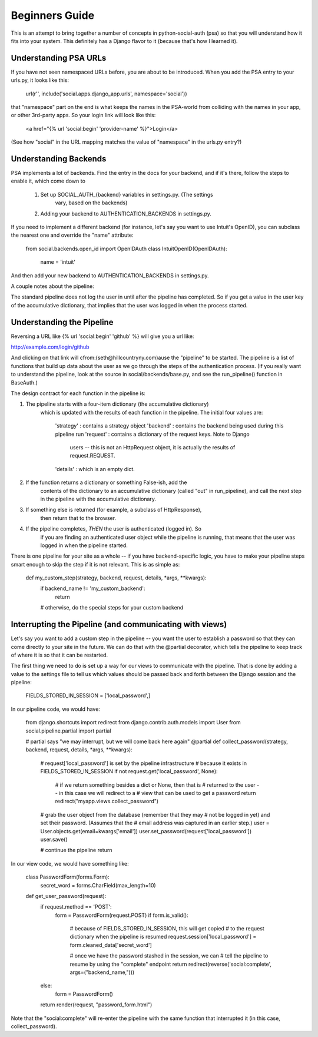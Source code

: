Beginners Guide
===============

This is an attempt to bring together a number of concepts in python-social-auth
(psa) so that you will understand how it fits into your system.  This definitely
has a Django flavor to it (because that's how I learned it).

Understanding PSA URLs
-----------------------

If you have not seen namespaced URLs before, you are about to be introduced.
When you add the PSA entry to your urls.py, it looks like this:

    url(r'', include('social.apps.django_app.urls', namespace='social'))

that "namespace" part on the end is what keeps the names in the PSA-world from
colliding with the names in your app, or other 3rd-party apps.  So your login
link will look like this:

    <a href="{% url 'social:begin' 'provider-name' %}">Login</a>

(See how "social" in the URL mapping matches the value of "namespace" in the
urls.py entry?)

Understanding Backends
----------------------

PSA implements a lot of backends.  Find the entry in the docs for your backend,
and if it's there, follow the steps to enable it, which come down to

    1) Set up SOCIAL_AUTH_{backend} variables in settings.py.  (The settings
        vary, based on the backends)
    2) Adding your backend to AUTHENTICATION_BACKENDS in settings.py.

If you need to implement a different backend (for instance, let's say you
want to use Intuit's OpenID), you can subclass the nearest one and override
the "name" attribute:

    from social.backends.open_id import OpenIDAuth
    class IntuitOpenID(OpenIDAuth):
        name = 'intuit'

And then add your new backend to AUTHENTICATION_BACKENDS in settings.py.


A couple notes about the pipeline:

The standard pipeline does not log the user in until after the pipeline has
completed.  So if you get a value in the user key of the accumulative
dictionary, that implies that the user was logged in when the process started.

Understanding the Pipeline
--------------------------

Reversing a URL like {% url 'social:begin' 'github' %} will give you a url like:

http://example.com/login/github

And clicking on that link will cfrom:(seth@hillcountryny.com)ause the "pipeline" to be started.  The pipeline
is a list of functions that build up data about the user as we go through the
steps of the authentication process.  (If you really want to understand the
pipeline, look at the source in social/backends/base.py, and see the
run_pipeline() function in BaseAuth.)

The design contract for each function in the pipeline is:

1) The pipeline starts with a four-item dictionary (the accumulative dictionary)
    which is updated with the results of each function in the pipeline. The
    initial four values are:
        'strategy' : contains a strategy object
        'backend' : contains the backend being used during this pipeline run
        'request' : contains a dictionary of the request keys.  Note to Django
            users -- this is not an HttpRequest object, it is actually
            the results of request.REQUEST.
        'details' : which is an empty dict.

2) If the function returns a dictionary or something False-ish, add the
    contents of the dictionary to an accumulative dictionary (called "out" in
    run_pipeline), and call the next step in the pipeline with the accumulative
    dictionary.

3) If something else is returned (for example, a subclass of HttpResponse),
    then return that to the browser.

4) If the pipeline completes, *THEN* the user is authenticated (logged in).  So
    if you are finding an authenticated user object while the pipeline is
    running, that means that the user was logged in when the pipeline started.

There is one pipeline for your site as a whole -- if you have backend-specific
logic, you have to make your pipeline steps smart enough to skip the step if it
is not relevant.  This is as simple as:

    def my_custom_step(strategy, backend, request, details, *args, **kwargs):
        if backend_name != 'my_custom_backend':
            return
        # otherwise, do the special steps for your custom backend

Interrupting the Pipeline (and communicating with views)
---------------------------------------------------------

Let's say you want to add a custom step in the pipeline -- you want the user
to establish a password so that they can come directly to your site in the
future.  We can do that with the @partial decorator, which tells the pipeline
to keep track of where it is so that it can be restarted.

The first thing we need to do is set up a way for our views to communicate with
the pipeline. That is done by adding a value to the settings file to tell
us which values should be passed back and forth between the Django session
and the pipeline:

    FIELDS_STORED_IN_SESSION = ['local_password',]

In our pipeline code, we would have:

    from django.shortcuts import redirect
    from django.contrib.auth.models import User
    from social.pipeline.partial import partial

    # partial says "we may interrupt, but we will come back here again"
    @partial
    def collect_password(strategy, backend, request, details, *args, **kwargs):
        # request['local_password'] is set by the pipeline infrastructure
        # because it exists in FIELDS_STORED_IN_SESSION
        if not request.get('local_password', None):

            # if we return something besides a dict or None, then that is
            # returned to the user -- in this case we will redirect to a
            # view that can be used to get a password
            return redirect("myapp.views.collect_password")

        # grab the user object from the database (remember that they may
        # not be logged in yet) and set their password.  (Assumes that the
        # email address was captured in an earlier step.)
        user = User.objects.get(email=kwargs['email'])
        user.set_password(request['local_password'])
        user.save()

        # continue the pipeline
        return

In our view code, we would have something like:

    class PasswordForm(forms.Form):
        secret_word = forms.CharField(max_length=10)

    def get_user_password(request):
        if request.method == 'POST':
            form = PasswordForm(request.POST)
            if form.is_valid():
                # because of FIELDS_STORED_IN_SESSION, this will get copied
                # to the request dictionary when the pipeline is resumed
                request.session['local_password'] = form.cleaned_data['secret_word']

                # once we have the password stashed in the session, we can
                # tell the pipeline to resume by using the "complete" endpoint
                return redirect(reverse('social:complete', args=("backend_name,")))
        else:
            form = PasswordForm()

        return render(request, "password_form.html")

Note that the "social:complete" will re-enter the pipeline with the same
function that interrupted it (in this case, collect_password).

